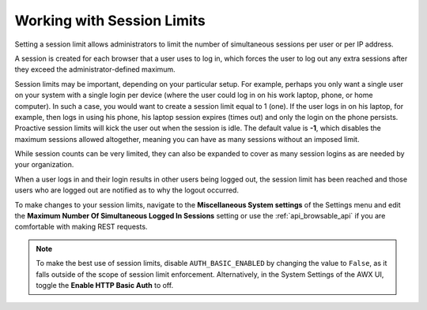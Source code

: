 .. _ag_session_limits:

Working with Session Limits
=================================
.. index::
  single: session limits
  single: session.py
  pair: SESSIONS_PER_USER; session limits
  pair: AUTH_BASIC_ENABLED; session limits

Setting a session limit allows administrators to limit the number of simultaneous sessions per user or per IP address.

A session is created for each browser that a user uses to log in, which forces the user to log out any extra sessions after they exceed the administrator-defined maximum.

Session limits may be important, depending on your particular setup. For example, perhaps you only want a single user on your system with a single login per device (where the user could log in on his work laptop, phone, or home computer). In such a case, you would want to create a session limit equal to 1 (one). If the user logs in on his laptop, for example, then logs in using his phone, his laptop session expires (times out) and only the login on the phone persists. Proactive session limits will kick the user out when the session is idle. The default value is **-1**, which disables the maximum sessions allowed altogether, meaning you can have as many sessions without an imposed limit. 

While session counts can be very limited, they can also be expanded to cover as many session logins as are needed by your organization. 

When a user logs in and their login results in other users being logged out, the session limit has been reached and those users who are logged out are notified as to why the logout occurred. 

To make changes to your session limits, navigate to the **Miscellaneous System settings** of the Settings menu and edit the **Maximum Number Of Simultaneous Logged In Sessions** setting or use the :ref:`api_browsable_api` if you are comfortable with making REST requests.

.. note::
  To make the best use of session limits, disable ``AUTH_BASIC_ENABLED`` by changing the value to ``False``, as it falls outside of the scope of session limit enforcement. Alternatively, in the System Settings of the AWX UI, toggle the **Enable HTTP Basic Auth** to off.

.. image:: ../common/images/configure-awx-session-limits.png
